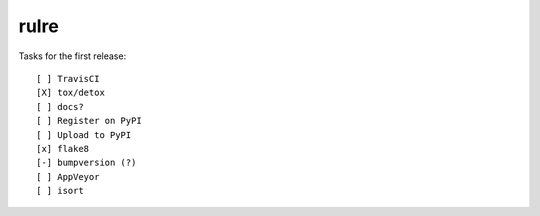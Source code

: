 rulre
=====

Tasks for the first release::

    [ ] TravisCI
    [X] tox/detox
    [ ] docs?
    [ ] Register on PyPI
    [ ] Upload to PyPI
    [x] flake8
    [-] bumpversion (?)
    [ ] AppVeyor
    [ ] isort



